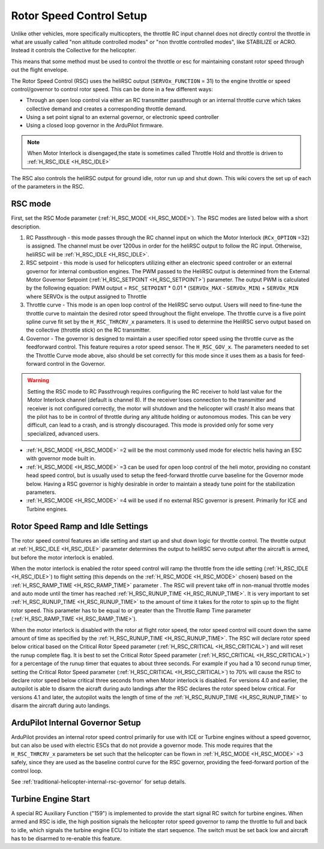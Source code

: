 .. _traditional-helicopter-rsc-setup:

=========================
Rotor Speed Control Setup
=========================

Unlike other vehicles, more specifically multicopters, the throttle RC input channel does not directly control the throttle in what are usually called "non altitude controlled modes" or "non throttle controlled modes", like STABILIZE or ACRO. Instead it controls the Collective for the helicopter.

This means that some method must be used to control the throttle or esc for maintaining constant rotor speed through out the flight envelope.

The Rotor Speed Control (RSC) uses the heliRSC output (``SERVOx_FUNCTION`` = 31) to the engine throttle or speed control/governor to control rotor speed. This can be done in a few different ways:

-  Through an open loop control via either an RC transmitter passthrough or an internal throttle curve which takes collective demand and creates a corresponding throttle demand.
-  Using a set point signal to an external governor, or electronic speed controller
-  Using a closed loop governor in the ArduPilot firmware.

.. note:: When Motor Interlock is disengaged,the state is sometimes called Throttle Hold and throttle is driven to :ref:`H_RSC_IDLE <H_RSC_IDLE>`

The RSC also controls the heliRSC output for ground idle, rotor run up and shut down. This wiki covers the set up of each of the parameters in the RSC.

RSC mode
========

First, set the RSC Mode parameter (:ref:`H_RSC_MODE <H_RSC_MODE>`). The RSC modes are listed below with a short description. 

#. RC Passthrough - this mode passes through the RC channel input on which the Motor Interlock (``RCx_OPTION`` =32) is assigned. The channel must be over 1200us in order for the heliRSC output to follow the RC input. Otherwise, heliRSC will be :ref:`H_RSC_IDLE <H_RSC_IDLE>`.
#. RSC setpoint - this mode is used for helicopters utilizing either an electronic speed controller or an external governor for internal combustion engines. The PWM passed to the HeliRSC output is determined from the External Motor Governor Setpoint (:ref:`H_RSC_SETPOINT <H_RSC_SETPOINT>`) parameter. The output PWM is calculated by the following equation: PWM output = ``RSC_SETPOINT`` * 0.01 * (``SERVOx_MAX`` - ``SERVOx_MIN``) + ``SERVOx_MIN`` where SERVOx is the output assigned to Throttle
#. Throttle curve - This mode is an open loop control of the HeliRSC servo output. Users will need to fine-tune the throttle curve to maintain the desired rotor speed throughout the flight envelope. The throttle curve is a five point spline curve fit set by the ``H_RSC_THRCRV_x`` parameters. It is used to determine the HeliRSC servo output based on the collective (throttle stick) on the RC transmitter.
#. Governor - The governor is designed to maintain a user specified rotor speed using the throttle curve as the feedforward control. This feature requires a rotor speed sensor. The ``H_RSC_GOV_x``. The parameters needed to set  the Throttle Curve mode above, also should be set correctly for this mode since it uses them as a basis for feed-forward control in the Governor.

.. warning::
    Setting the RSC mode to RC Passthrough requires configuring the RC receiver to hold last value for the Motor Interlock channel (default is channel 8). If the receiver loses connection to the transmitter and receiver is not configured correctly, the motor will shutdown and the helicopter will crash! It also means that the pilot has to be in control of throttle during any altitude holding or autonomous modes. This can be very difficult, can lead to a crash, and is strongly discouraged. This mode is provided only for some very specialized, advanced users.


- :ref:`H_RSC_MODE <H_RSC_MODE>` =2 will be the most commonly used mode for electric helis having an ESC with governor mode built in.
- :ref:`H_RSC_MODE <H_RSC_MODE>` =3 can be used for open loop control of the heli motor, providing no constant head speed control, but is usually used to setup the feed-forward throttle curve baseline for the Governor mode below. Having a RSC governor is highly desirable in order to maintain a steady tune point for the stabilization parameters.
- :ref:`H_RSC_MODE <H_RSC_MODE>` =4 will be used if no external RSC governor is present. Primarily for ICE and Turbine engines.

Rotor Speed Ramp and Idle Settings
==================================

The rotor speed control features an idle setting and start up and shut down logic for throttle control. The throttle output at :ref:`H_RSC_IDLE <H_RSC_IDLE>` parameter determines the output to heliRSC servo output after the aircraft is armed, but before the motor interlock is enabled. 

When the motor interlock is enabled the rotor speed control will ramp the throttle from the idle setting (:ref:`H_RSC_IDLE <H_RSC_IDLE>`) to flight setting (this depends on the :ref:`H_RSC_MODE <H_RSC_MODE>` chosen) based on the :ref:`H_RSC_RAMP_TIME <H_RSC_RAMP_TIME>` parameter . The RSC will prevent take off in non-manual throttle modes and auto mode until the timer has reached :ref:`H_RSC_RUNUP_TIME <H_RSC_RUNUP_TIME>`. It is very important to set :ref:`H_RSC_RUNUP_TIME <H_RSC_RUNUP_TIME>` to the amount of time it takes for the rotor to spin up to the flight rotor speed.  This parameter has to be equal to or greater than the Throttle Ramp Time parameter (:ref:`H_RSC_RAMP_TIME <H_RSC_RAMP_TIME>`). 

When the motor interlock is disabled with the rotor at flight rotor speed, the rotor speed control will count down the same amount of time as specified by the :ref:`H_RSC_RUNUP_TIME <H_RSC_RUNUP_TIME>`. The RSC will declare rotor speed below critical based on the Critical Rotor Speed parameter (:ref:`H_RSC_CRITICAL <H_RSC_CRITICAL>`) and will reset the runup complete flag. It is best to set the Critical Rotor Speed parameter (:ref:`H_RSC_CRITICAL <H_RSC_CRITICAL>`) for a percentage of the runup timer that equates to about three seconds. For example if you had a 10 second runup timer, setting the Critical Rotor Speed parameter (:ref:`H_RSC_CRITICAL <H_RSC_CRITICAL>`) to 70% will cause the RSC to declare rotor speed below critical three seconds from when Motor interlock is disabled.  For versions 4.0 and earlier, the autopilot is able to disarm the aicraft during auto landings after the RSC declares the rotor speed below critical.  For versions 4.1 and later, the autopilot waits the length of time of the :ref:`H_RSC_RUNUP_TIME <H_RSC_RUNUP_TIME>` to disarm the aircraft during auto landings.

ArduPilot Internal Governor Setup
=================================

ArduPilot provides an internal rotor speed control primarily for use with ICE or Turbine engines without a speed governor, but can also be used with electric ESCs that do not provide a governor mode. This mode requires that the 
``H_RSC_THRCRV_x`` parameters be set such that the helicopter can be flown in :ref:`H_RSC_MODE <H_RSC_MODE>` =3 safely, since they are used as the baseline control curve for the RSC governor, providing the feed-forward portion of the control loop.

See :ref:`traditional-helicopter-internal-rsc-governor` for setup details.

Turbine Engine Start
====================

A special RC Auxiliary Function ("159") is implemented to provide the start signal RC switch for turbine engines. When armed and RSC is idle, the high position signals the helicopter rotor speed governor to ramp the throttle to full and back to idle, which signals the turbine engine ECU to initiate the start sequence. The switch must be set back low and aircraft has to be disarmed to re-enable this feature.
